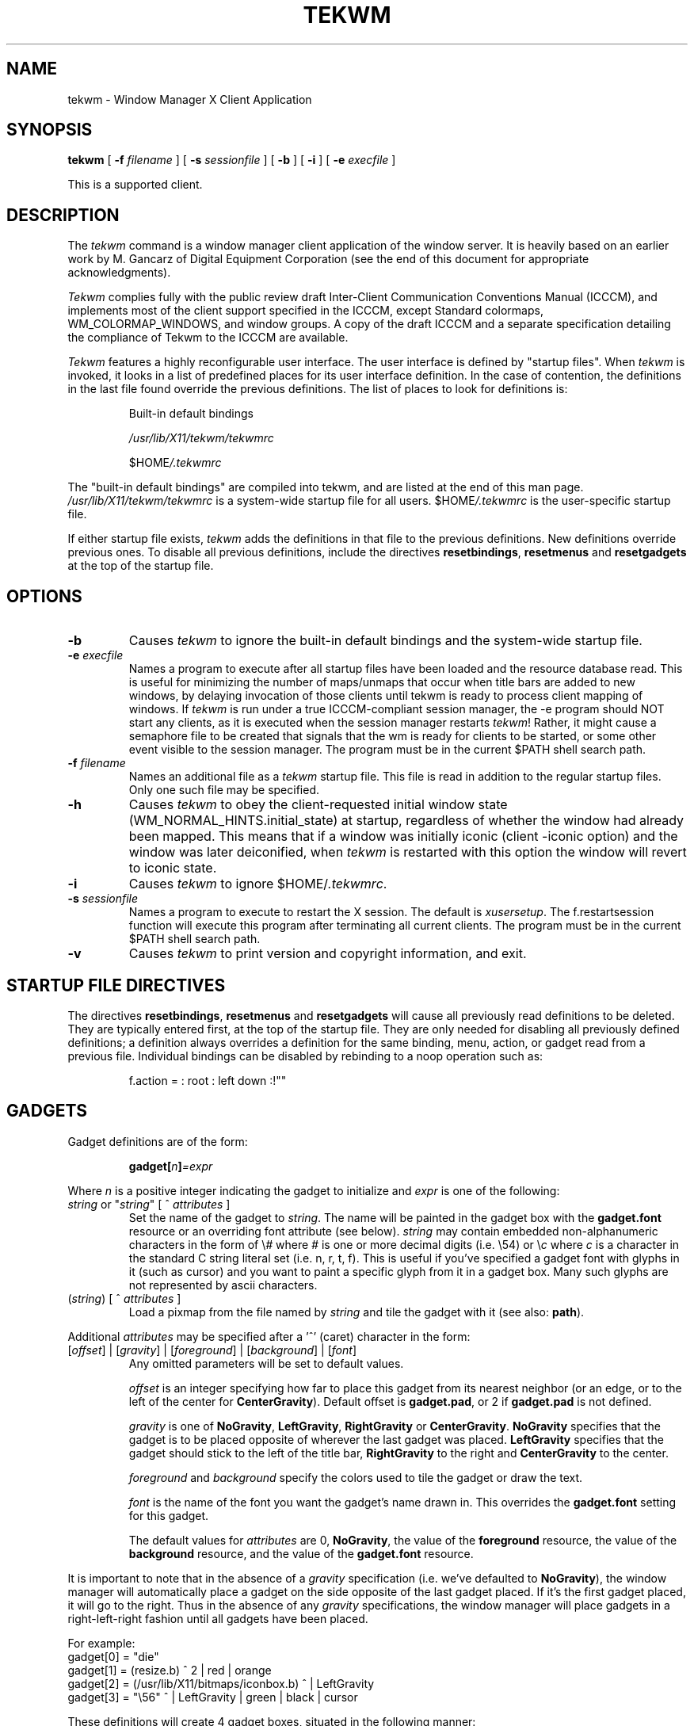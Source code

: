 .de EX          \" Begin example
.ne 5
.if n .sp 1
.if t .sp .5
.nf
.in +.5i
..
.de EE		\" End example
.fi
.in -.5i
.if n .sp 1
.if t .sp .5
..
.TH TEKWM 1X11 "" ""
.SH NAME
tekwm \- Window Manager X Client Application
.SH SYNOPSIS
.PP
.B tekwm
[
.B \-f
\fIfilename\fR
] [
.B \-s
\fIsessionfile\fR
] [
.B \-b
] [
.B \-i
] [
.B \-e
\fIexecfile\fR
]
.PP
This is a supported client.
.PP
.SH DESCRIPTION
.PP
The \fItekwm\fP command is a window manager client 
application of the window 
server. It is heavily based on an earlier work by M. Gancarz
of Digital Equipment Corporation (see the end of this document for
appropriate acknowledgments).
.PP
\fITekwm\fP complies fully with the public review draft
Inter-Client Communication Conventions Manual (ICCCM), and implements most
of the client support specified in the ICCCM, except Standard
colormaps, WM_COLORMAP_WINDOWS, and window groups.  A copy of 
the draft ICCCM and a separate specification detailing the
compliance of Tekwm to the ICCCM are available.
.PP
\fITekwm\fP features a highly reconfigurable user interface.  The user 
interface is defined by "startup files".
When \fItekwm\fP is invoked, it looks in a list of predefined places
for its user interface definition.
In the case of contention, the definitions in the last file found
override the previous definitions.  The list of places to look for
definitions is:
.PP
.DT
.RS
Built-in default bindings
.sp
\fI/usr/lib/X11/tekwm/tekwmrc\fP
.sp
$HOME\fI/.tekwmrc\fP
.RE
.PP
The "built-in default bindings" are compiled into tekwm, and are listed
at the end of this man page.  \fI/usr/lib/X11/tekwm/tekwmrc\fP is a 
system-wide startup file for all users.  $HOME\fI/.tekwmrc\fP is the
user-specific startup file.
.PP
If either startup file exists,
\fItekwm\fP adds the definitions in that file to the 
previous definitions.  New definitions override previous ones.
To disable all previous definitions,
include the directives \fBresetbindings\fP, \fBresetmenus\fP and
\fBresetgadgets\fP at the top of the startup file.
.PP
.sp
.SH OPTIONS
.sp
.IP "\fB\-b\fP"
Causes \fItekwm\fP to ignore the built-in default bindings and the system-wide
startup file.
.IP "\fB\-e\fI execfile"\fR
Names a program to execute
after all startup files have been loaded and the resource database read.
This is useful for minimizing the number of
maps/unmaps that occur when title bars are added to new windows, by
delaying invocation of those clients until tekwm is ready to process
client mapping of windows.  If \fItekwm\fP is run under a true 
ICCCM-compliant session manager, the -e program should NOT start any clients, 
as it is executed when the session manager restarts \fItekwm\fP!  Rather,
it might cause a semaphore file to be created that signals that the wm is 
ready for clients to be started, or some other event visible to the 
session manager.
The program must be in the current $PATH shell search path.
.IP "\fB\-f\fI filename"\fR
Names an additional file as a \fItekwm\fP startup file.  This file is read
in addition to the regular startup files.  Only one such file may be 
specified.
.IP "\fB\-h\fP"
Causes \fItekwm\fP to obey the client-requested initial window
state (WM_NORMAL_HINTS.initial_state) at startup, regardless of
whether the window had already been mapped.  This means that
if a window was initially iconic (client -iconic option)
and the window was later deiconified, when \fItekwm\fP is
restarted with this option the window will revert to iconic
state.
.IP "\fB\-i\fP"
Causes \fItekwm\fP to ignore $HOME/\fI.tekwmrc\fP.
.IP "\fB\-s\fI sessionfile"\fR
Names a program to execute to restart the X session.
The default is \fIxusersetup\fR.
The f.restartsession function will execute this program after terminating
all current clients.
The program must be in the current $PATH shell search path.
.IP "\fB\-v\fP"
Causes \fItekwm\fP to print version and copyright information,
and exit.
.PP
.sp
.SH STARTUP FILE DIRECTIVES
.sp
.PP
The directives \fBresetbindings\fP, \fBresetmenus\fP
and \fBresetgadgets\fP will cause all previously read definitions
to be deleted.  They are typically entered first, 
at the top of the startup file.  They are only needed for disabling all
previously defined definitions; a definition always overrides a definition
for the same binding, menu, action, or gadget read from a previous file.
Individual bindings can be disabled by rebinding to a noop operation
such as:
.LP
.DT
.RS
f.action = : root : left down :!""
.RE
.PP
.sp
.SH GADGETS
.sp
.PP
Gadget definitions are of the form:
.LP
.DT
.RS
\fBgadget[\fP\fIn\fB]\fP=\fIexpr\fP
.RE
.PP
Where \fIn\fP is a positive integer indicating the gadget to initialize and
\fIexpr\fP is one of the following:
.IP "\fIstring\fP or ""\fIstring\fP"" [ ^ \fIattributes\fP ]"
Set the name of the gadget to \fIstring\fP. The name will be
painted in the gadget box with the \fBgadget.font\fP resource
or an overriding font attribute (see below).
\fIstring\fP may contain embedded non-alphanumeric characters
in the form of \\\fI#\fP where \fI#\fP is one or more decimal digits (i.e. \\54)
or \\\fIc\fP where \fIc\fP is a character in the standard C string
literal set (i.e. n, r, t, f). This is useful if you've specified
a gadget font with glyphs in it (such as cursor) and you want to paint
a specific glyph from it in a gadget box. Many such glyphs are not
represented by ascii characters.
.IP "(\fIstring\fP) [ ^ \fIattributes\fP ]"
Load a pixmap from the file named by \fIstring\fP and
tile the gadget with it (see also: \fBpath\fP).
.PP
Additional \fIattributes\fP may be specified after a '^' (caret)
character in the form:
.IP "[\fIoffset\fP] | [\fIgravity\fP] | [\fIforeground\fP] | [\fIbackground\fP] | [\fIfont\fP]"
Any omitted parameters will be set to default values.
.IP
\fIoffset\fP is an integer specifying how far to place this
gadget from its nearest neighbor (or an edge, or to the left of 
the center for \fBCenterGravity\fP). Default
offset is \fBgadget.pad\fP, or 2 if \fBgadget.pad\fP is not
defined.
.IP
\fIgravity\fP is one of \fBNoGravity\fP, \fBLeftGravity\fP,
\fBRightGravity\fP or \fBCenterGravity\fP. \fBNoGravity\fP specifies that
the gadget is to be placed opposite of wherever the last gadget was
placed.
\fBLeftGravity\fP specifies that the gadget should stick to
the left of the title bar, \fBRightGravity\fP to the right and
\fBCenterGravity\fP to the center.
.IP
\fIforeground\fP and \fIbackground\fP specify the colors used to
tile the gadget or draw the text.
.SK
.IP
\fIfont\fP is the name of the font you want the gadget's name
drawn in. This overrides the \fBgadget.font\fP setting for this
gadget.
.IP
The default values for \fIattributes\fP are 0, \fBNoGravity\fP, the value
of the \fBforeground\fP resource, the value of the \fBbackground\fP resource,
and the value of the \fBgadget.font\fP resource.
.PP
It is important to note that in the absence of a \fIgravity\fP specification
(i.e. we've defaulted to \fBNoGravity\fP), the window manager will
automatically place a gadget on the side opposite of the last gadget
placed. If it's the first gadget placed, it will go to the right.
Thus in the absence of any \fIgravity\fP specifications,
the window manager will place gadgets in a right-left-right fashion
until all gadgets have been placed.
.PP
For example:
.EX
gadget[0] = "die"
gadget[1] = (resize.b) ^ 2 | red | orange
gadget[2] = (/usr/lib/X11/bitmaps/iconbox.b) ^ | LeftGravity
gadget[3] = "\\56" ^ | LeftGravity | green | black | cursor
.EE
.PP
These definitions will create 4 gadget boxes, situated in the
following manner:
.PP
The first gadget box will be created wide enough to print the
word "die" in it (in whatever gadget font has been defined) and
will be placed on the right side (since it hasn't chosen a gravity)
against the edge (since it hasn't chosen an offset).
Foreground and background colors will be the value of 
of the \fBforeground\fP resource and the value of the \fBbackground\fP 
resource.
.PP
The second gadget box will be tiled with the contents of the
file "resize.b" (assuming that it's a valid bitmap file in the 
current working directory) and
will go on the left side (since it also has no gravity and the
last one went on the right). It will be offset from the edge by 2
pixels since there was an offset for it. Foreground will be
red, background will be orange.
.PP
The third gadget will be tiled with the contents of
"/usr/lib/X11/bitmaps/iconbox.b"
and will be placed against the second gadget on the left hand
side since we specified a gravity. Colors will be \fBforeground\fP
and \fBbackground\fP.
.PP
The fourth gadget will display glyph #56 from the cursor font
in green and black (it's gumby of course).
.PP
IMPORTANT: Gadgets may be declared in any order, but you are
not allowed to leave gaps, i.e. it's perfectly acceptable to
declare gadgets in the order 0, 2, 3, 1, but \fBnot\fP legal to
declare gadgets in the order 0, 3, 2, 4 as gadget #1 has been
omitted. This restriction may be removed in the future, but
for now you'll get a diagnostic and \fItekwm\fP will exit.
.PP
.sp
.SH FUNCTION BINDING SYNTAX
.sp
.PP
Mouse buttons may be bound to particular window manager functions with:
.EX
\fIfunction\fP=[\fImodifier key(s)\fP]:[\fIcontext\fP]:\fImouse events\fP
.EE
or
.EX
\fIf.menu\fP=[\fImodifier key(s)\fP]:[\fIcontext\fP]:\fImouse events\fP:\fI" menu name "\fP
.EE
or 
.EX
\fIfunction\fP=[\fImodifier key(s)\fP]:[\fIcontext\fP]:\fImouse events\fP:\fI<action character> "text"\fP
.EE
.PP
Function and mouse events are the only required fields.  The menu name is
required with the \fIf.menu\fP function definition only.
Similarly, <action character> "text" is required only with the 
\fIf.action\fP and \fIf.windowcommand\fP function definitions.
.SK
.SH \s+1Window Manager Functions\s-1
.IP \fBf.action\fP 15
Invokes a text action, which may be a shell command or a text string for
the cut buffer. "text" should be in double quotes if it contains
any whitespace. The text is preceded by an
"action" character (one of '^', '!' or '|'). The syntax is identical to
menu text actions which are discussed in greater detail under the \fBMenus\fP
section of this document.
.EX 0
.B
f.action=[\fImodifier key(s)\fP]:[\fIcontext\fP]:\fImouse events\fP:\fI<action character> "text"\fP
.EE
.IP \fBf.windowcommand\fP
Invokes a shell command with a window ID argument. 
"command" should be in double quotes if it contains any whitespace. 
The command is preceded by the "window command" character, ('>').
There should be exactly one occurrence of "%<control>" in the command, 
where <control> is any printf-style integer conversion specification 
character (d, o, x, or u).
The ID of the window to which the operation is bound or 
the window selected by the user in response to a target cursor is 
substituted for the "%<control>".  ("%%" escapes a '%' into the command,
just like printf).
.EX 0
.B
f.windowcommand=[\fImodifier key(s)\fP]:[\fIcontext\fP]:\fImouse events\fP:\fI > "command"\fP
.EE
.IP "\fBf.beep\fP"
Emits a beep from the keyboard.  Loudness is determined by 
the volume resource.
.IP \fBf.circledown\fP
Causes the top window that is obscuring another 
window to drop to the bottom of the stack of windows.  
.IP \fBf.circleup\fP
Exposes the lowest window that is obscured by other
windows. 
.IP \fBf.continue\fP
Releases the window server display action after you 
stop action with the \fBf.pause\fP function.  
.IP \fBf.\fP[\fBno\fP]\fBdecorate\fP
Adds or removes "decorations" on the selected window. What decorations are
added (or deleted) depends on the settings of various booleans and
client-specific resources (see: \fBSPECIAL RESOURCES\fP).
Does not apply to icons.
.IP
The booleans \fBtitles\fP, \fBgadgets\fP and \fBborderContext.width\fP
currently influence \fBtekwm\fP's choice of default decorations.
.IP \fBf.delete\fP
Delete the window.  Multi-window clients are not forced to
disconnect from the server; single-window clients
are terminated (See f.terminate).
.IP \fBf.destroy\fP
Another name for f.delete, for backward compatibility.
.IP \fBf.endsession\fP
Terminates all current clients including the login and console windows.
All clients are forced to disconnect from the server.
A client which so desires is allowed to get
its house in order before the connection is closed.
Once all clients are terminated the command has the effect of logging the
user out of the login window.
.IP \fBf.exit\fP
Exits the window manager. If you've started \fItekwm\fP from
\fIxinit\fR (actually sort of useful in conjunction with the \fB\-e\fP flag),
this will also exit the window system.
.IP \fBf.focus\fP
Permanently directs all keyboard input to the selected window (and its 
children) or the selected icon.
To reset the focus to following the pointer, invoke \fIf.focus\fP 
and select the root window, or invoke f.unfocus.
.SK
.IP \fBf.iconify\fP
If a window is selected, \fBf.iconify\fP converts the window
to its respective icon, at the icon's prior location and window stack order if
it was previously iconified.  
If this is a new icon and the client specified an icon
position, the icon is placed at the requested position, at the top of the 
window stack.  
If this is a new icon and the client did not specify an icon position,
f.iconify calls f.newiconify to interactively
place the icon, and the icon is placed at the top of the window stack.
If an icon is selected, f.iconify converts the selected icon to its 
respective window at the window's prior
size and location, but at the top of the window stack.
.IP \fBf.kill\fP
Immediately disconnect the client owning the selected window
from the server without warning the client.  Caution - this function 
should only be used if f.terminate is unable to shut
down the client, i.e. if the client is hung or otherwise not responding.
Binding this function to naked mouse buttons is probably not a good idea!
.IP \fBf.lower\fP
lowers the selected window or icon to the bottom of the window stack, 
unobstructing any windows that are below it.
.IP \fBf.menu\fP
Invokes a menu.  Enclose `menu name' in quotes if it
contains blank characters or parentheses.  
.EX 0
.B
f.menu=[\fImodifier key(s)\fP]:[\fIcontext \fP]:\fImouse events\fP:\fI" menu name "\fP
.EE
.IP \fBf.move\fP
Moves a window or icon to a new location, which becomes the
default location.
.IP \fBf.moveopaque\fP
Moves a window or icon to a new screen location.  When using this
function, the window or icon is dynamically repainted during the move.
The grid effect is not used with this function.
.IP \fBf.newiconify\fP
Iconifies a window or deiconifies an icon when the mouse button is pressed,
(see f.iconify), and then positions the window or
icon in a new location on the screen, where the button is released.
A newly visible window or a new icon is placed at the top of the window stack.
If the window had been
iconified previously, the icon reappears in its current stack order.
.IP \fBf.pause\fP
Temporarily stops all display action.  To release the screen and
immediately update all windows, use the \fBf.continue\fP function.
.IP \fBf.pushdown\fP
Moves a window or icon down.  
The distance of the push is determined by the push resources.
.IP \fBf.pushleft\fP
Moves a window or icon to the left.  
The distance of the push is determined by the push resources.
.IP \fBf.pushright\fP
Moves a window or icon to the right.  
The distance of the push is determined by the push resources.
.IP \fBf.pushup\fP
Moves a window or icon up.  
The distance of the push is determined by the push resources.
.IP \fBf.raise\fP
Raises the selected window or icon to the top of the window stack, 
unobstructing it from other windows.
.IP \fBf.raiseandlower\fP
Lowers the selected window or icon to the bottom of the window stack if
it is fully visible, else raises it to the top.
Handy for binding to a gadget.
.IP \fBf.redraw\fP
Results in exposure events being sent to the client owning the
window or icon selected, and all of its children.
.SK
.IP \fBf.refresh\fP
Results in exposure events being sent to all clients 
for all visible or partially visible windows or icons.
The windows will not refresh correctly if the exposure events 
are not handled properly by the clients.
.IP \fBf.resize\fP
Resizes an existing window.  Note that some clients, notably
editors, react unpredictably if you resize the window while the
client is running.
Does not apply to icons.
.IP \fBf.restart\fP
Causes \fItekwm\fP to restart, re-initializing all startup files and bitmaps, 
and rereading the current X resources.
.IP \fBf.restartsession\fP
Terminates all current clients except the login and console windows.
All clients are forced to disconnect from the server.
A client which so desires is allowed to get
its house in order before the connection is closed.
Once all clients are terminated the window manager restarts the X session
using the program passed via the \fI-s sessionfile\fR option,
or the default \fIxusersetup\fR.
.IP \fBf.terminate\fP
Force the client owning the selected window to disconnect
from the server.  A client which so desires is allowed to get
its house in order before the connection is closed.
.IP \fBf.unfocus\fP
Resets the focus to following the pointer (See \fIf.focus\fP).
.PP
.SH \s+1Modifier Keys\s-1
.PP
Modifier keys are keys that must be pressed prior to pressing the 
mouse button in order to cause the desired function to occur.
It is an established X convention to use meta as a window manager
modifier key, in order to leave other modifiers available for 
applications,
but one may also use ctrl, shift, lock, or no modifier key.
Modifier keys must be entered in lower case, and can be
abbreviated as: c, l, m, s for ctrl, lock, meta (mod1), and shift,
respectively. It's also permissible to refer to the modifier
keys directly as "mod1, mod2, mod3, mod4 or mod5" 
(abbreviated 1, 2, 3, 4, and 5).  Most systems only define mod1, so if you
want more modifiers you will need to use xmodmap(1) to add keysym(s)
to each of the desired modifier(s).
A mouse button press
with no modifier key(s) is often referred to as a "naked" mouse
button.
.PP
You may bind any number of modifier keys to a function, by
using the bar (|) character to combine them.
.PP
.SH \s+1Context\s-1
.PP
The context refers to the screen location of the cursor when a 
command is initiated.  When you include a context entry in a 
binding, the
cursor must be in that context or the function will not be
activated.
The window manager recognizes the following seven contexts: 
icon, window, root, title, gadget[\fIn\fP] (where \fIn\fP is the
gadget number), border and (null).
.PP
The icon context refers to any icon and may be safely bound without
interfering with window events.
.PP
The window context refers to application windows and should be
used carefully to avoid usurping button events that applications
may want for their own purposes.
.PP
The root context refers to the root, or background window.
.PP
The title context refers to the title bar area of a window, if
one exists.
.PP
The gadget context (with mandatory index) specifies a given
gadget box. Binding to a gadget that's undefined (not initialized to
anything) is an error.
.PP
The border context refers to the artificial border area created when
the resource \fBborderContext.width\fP is non-zero (see \fBborderContext.width\fP
under \fBX DEFAULTS\fP). Using this context when no border area exists
(i.e. \fBborderContext.width\fP is zero) is a noop.
.PP
A (null) context is indicated when the context field is left blank,
and allows a function to be invoked from any screen location. This
is basically equivalent to specifying all the possible contexts.
.PP
Combine contexts using the bar (|) character.
.PP
.SH \s+1Mouse Events\s-1
.PP
A mouse event consists of a button name and an action. Both are 
required, but order does not matter.
Any of the following mouse button names are accepted (in lower case)
and may be abbreviated as l, m, or r, respectively:  left, 
middle, right.
.PP
With the specific button, you must identify 
the action of that button.  Mouse actions 
can be: 
.IP "\fBdown\fP" 10 
Function occurs when the specified button is pressed down.
.IP \fBup\fP
Function occurs when the specified button is released.
.IP "\fBdelta\fP" 10
Indicates that the mouse must be moved the number of pixels specified 
with the delta resource before the specified function is invoked.
The mouse can be moved in any direction 
to satisfy the delta requirement.
.IP "\fBmove\fP" 10
Same as delta.
.IP "\fBmotion\fP" 10
Same as delta.
.PP
Note that it is legal and useful to bind multiple functions to one mouse 
button.  For example, you can bind f.raise to "right down" and f.move 
to right delta, creating a single-stroke raise and move operation.
Be careful, though of the following restrictions:
.IP ""
The effective context for a "delta" binding is
the context when the button was pressed.
Therefore, for example, a binding of f.iconify to
"icon : right down" and f.move to "icon : right delta" will not produce 
an intelligible result.  Also, if the "down" function warps the pointer,
(e.g. warpOnIconify) the "motion" function will be executed immediately
without the user moving the mouse.
.IP ""
The effective context for an "up" binding is
the context when the button is released, regardless of the button 
press context.
.IP ""
If one of the functions f.move, f.moveopaque, f.iconify, f.newiconify, 
or f.resize is bound to "down", no other functions can be bound to "delta" 
or "up" on the same button-modifier combination.  (For f.iconify, a function 
bound to "delta" or "up" will be executed except when deiconifying an 
initially iconic window, or when the function switches to f.newiconify.)
Also, these functions cannot be bound to an "up" action.
.IP ""
You cannot bind multiple functions to a single button action (i.e. 
to "right down").
.PP
.sp
.SH MENU DEFINITION 
.sp
.PP
After binding a set of function keys and a menu name to
\fBf.menu\fP, you must define the menu to be invoked, using the
following syntax:
.EX
\fBmenu \fP= " \fImenu name\fP " {
\fIitem name\fP : "\fIaction\fP"
"\fIitem name\fP" : \fIaction\fP
       . 
       .
       .
}
.EE
.PP
Enter the \fImenu name\fP exactly the way it is entered with the 
\fBf.menu\fP function or the window manager will not recognize the link.
If the \fImenu name\fP contains quotes, special characters, 
parentheses, spaces, or tabs, it must
be quoted here and in the \fBf.menu\fP function entry.  If you haven't
chosen to display a pixmap title in \fIstring\fP, the menu name will be
displayed at the top of the menu in whatever font has been chosen
for \fBmenu.boldFont\fP (or its default).
.PP
You can enter as many menu items as your screen is long.  You  
cannot scroll within menus.
.PP
Any menu item name that contains quotes, special characters,
or parentheses must be enclosed
in double quotes.  (Tabs are ignored.) 
Follow the item name by a colon (:).
Any action that contains quotes, special characters,
parentheses, spaces, or tabs must be enclosed
in double quotes.
.PP
.SH \s+1Menu Actions\s-1
.IP "Window manager functions"
Any function previously described, e.g., \fBf.move\fP or \fBf.iconify\fP.
Using \fBf.menu\fP results in an item which you can use to "walk"
between menus (see below). A "walk" can be done by releasing the button
over the item and depressing the button again.
.IP "Walking menus"
Select the function \fBf.menu\fP and separate it from the \fImenu name\fP with
a colon (:) i.e.
.EX
menu = "foo" {
...
Walking Menu:        f.menu:  "NextMenu"
...
}
.EE
.IP "Text actions"
There are four kinds of special "actions" involving arbitrary strings
of text. These are:
.IP "Shell commands"
Preceded by an exclamation point ('!').  The command should end with an '&' to 
cause it to run in the background, if you wish the window manager to
respond to further input before the command completes.
You cannot include a new line character within a shell
command. 
.IP "Window shell commands"
Preceded by a "greater than" character ('>').
Identical to shell commands, except that
there should be exactly one occurrence of "%<control>" in the command, 
where <control> is any printf-style integer conversion specification 
character (d, o, x, or u).
The ID of the window to which the operation is bound or 
the window selected by the user in response to a target cursor is 
substituted for the "%<control>".  ("%%" escapes a '%' into the command,
just like printf).
.IP "Text strings"
Text strings are placed in the window server's cut buffer.
.IP
If the text is preceded by a up arrow ('^')
it is entered into the cut buffer with a newline appended.
.IP
If the text is preceded by a bar character ('|'), 
it is entered into the cut buffer without a newline.
.PP
Menu actions that operate on a window (e.g. f.resize, f.lower)
are processed differently depending on the context the menu is 
bound to (or the context of the parent menu, in the case of walking 
menus).  If a menu is
bound to a context of window, titlebar, border, gadget, or any
combination of these, but nothing else, then that window is assumed to be
the window to operate on.  If the bound context includes root or icon,
then when the action is selected from the menu, a "target cursor" appears,
and the user must select the desired window.  
.PP
Note that for the five
actions that require a button press and release (f.resize, f.move, 
f.moveopaque, f.newiconify, and sometimes f.iconify), 
the press is taken to be at the place in
the window where the menu was invoked, and the user must press and release
the button again to get a button release point.
Also, even if another binding of the same function to root and/or icon
exists, this binding will still auto-select.
.PP
.SH \s+1Color Menus\s-1
.PP
The following syntax specifies colors for specific menus, overriding the
colors specified by resources:
.EX
.B
\fBmenu \fP= "\fImenu name\fP" (\fIcolor1:color2:color3:color4\fP) {
"\fIitem name\fP"  : (\fIcolor5 :color6\fP)  : "\fI action \fP"
       .             
       .
       .
}
.EE
.IP "color1" 10
Foreground color of the header.  This is the solid band of color between
the letters, since this is "reverse video" by default.
.IP color2
Background color of the header.  This is for the letters, since
this is "reverse video" by default.
.IP color3
Foreground color (between the letters) of the highlighter, the horizontal band
of color that moves with the cursor within the menu.
.IP color4
Background color (for the letters) of the highlighter.
.IP "color5" 10
Foreground color (for the letters) for all individual menu items.
.IP color6 
Background color (between the letters) for all individual menu items.
.PP
.SH \s+1Color Defaults\s-1
.PP
Colors default to the colors of the root window 
under any of the following conditions:
.IP 1)
If you run out of color map entries, either before or during an
invocation of \fItekwm\fP.
.IP 2)
If you specify a foreground or background color that does 
not exist in the RGB color database (\fI/usr/lib/X11/rgb.txt\fP).
.IP 3)
If you omit a foreground or background color.
.IP 4)
If you specify no colors in the startup file or resource database.
.SH X DEFAULTS
A large number of resources that determine the behavior of \fItekwm\fP
are retrieved from
the resource database. When a value cannot be found, a default 
(compiled into \fItekwm\fP) is substituted.  
.PP
General window manager resources are obtained with the application name
"tekwm.tekwm", and class "Tekwm.Wm". This allows "generic" window manager 
resources (i.e. those shared between different window managers) to be 
specified as "*Wm*<resource>", and tekwm-specific resources as
"Tekwm*<resource>", for example.
.PP
Some resources (e.g. whether to title a window) are obtained on 
a per-client basis.
See the end of this section for details.
.SK
.PP
In the descriptions below, resource names are listed in boldface,
their type in parenthesis, and their default value in double quotes.
Shared resource class names are listed as "(class: \fBClassName\fP)".
If the resource class is not given, it is simply the resource
name capitalized, e.g. name \fBborderContext.boldPixmap\fP, class
\fBBorderContext.BoldPixmap\fP.
.PP
Boolean type resources take the value ``on'' if a string
starting with `y` or `Y` is given, or any of the words "on", "true", 
or "enable" is given in any combination of upper or lower 
case letters (e.g. eNabLe).
.IP "\fBautoRaise\fP (boolean) ``off'' (class \fBAuto\fP)"
Automatically raise a window to the top if not fully visible when it gains the
input focus. See also: \fBraiseDelay\fP
.IP "\fBautoSelect\fP (boolean) ``off'' (class \fBWarp\fP)"
Specifies that the pointer be placed over the first
item in a menu, rather than the title, when the menu is popped up.
.IP "\fBbackground\fP (string)"
The default background color for all other color
choices in \fItekwm\fP. If \fBreverseVideo\fP is not set, this defaults
to white, otherwise it defaults to black.
References to \fBbackground\fP in this document
refer to this resource.
.IP "\fBbackingStoreMenus\fP (string) ``off'' (class \fBBackingStore\fP)"
Specifies whether menus should request backing store in the
server.
.IP "\fBborder.background\fP (string) ``\fBbackground\fP''"
Background color to use for border pixmap.  The border is the
border of the client window, title bar, and gadgets (if present).
Value is meaningless if \fBborderWidth\fP is zero or
or \fBborder.boldPixmap\fP and \fBborderPixmap\fP are undefined.
.IP "\fBborder.boldPixmap\fP (string) ``\fBborderColor\fP''"
The name of a pixmap file to load and tile the border
of the window (and title bar/gadgets) the focus is in.
If \fBborder.highlight\fP is on,
focus changes will cause the border to alternate between
\fBborderPixmap\fP and \fBborder.boldPixmap\fP.
Default is a solid \fBborderColor\fP color.
.IP "\fBborder.highlight\fP (boolean) ``\fBhighlight\fP''"
Specifies whether or not window border pixmaps are to
be changed on focus changes. On focus in, the window border is
changed to \fBborder.boldPixmap\fP. On focus out, it is changed to a
\fBborderPixmap\fP.
.IP "\fBborderColor\fP (string) ``\fBforeground\fP'' (class \fBForeground\fP)"
Specifies the border color to use for all windows (and their title bars 
and gadgets).  This color
may be drawn solid or as the pixmap foreground.
Value is meaningless if \fBborderWidth\fP and gadget.borderWidth are zero.
.IP "\fBborderContext.background\fP (string) ``\fBbackground\fP''"
Background color to use for border context pixmaps.
Value is meaningless if \fBborderContext.width\fP is undefined (or set to zero)
or \fBborderContext.pixmap\fP and \fBborderContext.boldPixmap\fP are undefined.
.IP "\fBborderContext.boldPixmap\fP (string) ``\fBborderContext.foreground\fP''"
The name of a pixmap file to load and tile the border context area
of the window the focus is in.
If \fBborderContext.highlight\fP is on,
focus changes will cause the border context background to alternate between
\fBborderContext.pixmap\fP and \fBborderContext.boldPixmap\fP. 
Default is a solid \fBborderContext.foreground\fP color.
.SK
.IP "\fBborderContext.cursor\fP (int) ``XC_cross''"
Glyph (in decimal) to retrieve from cursor font for use in
border context.
.IP "\fBborderContext.foreground\fP (string) ``\fBforeground\fP''"
Foreground color to use for border context.
Value is meaningless if \fBborderContext.width\fP is zero.
.IP "\fBborderContext.highlight\fP (boolean) ``\fBhighlight\fP''"
Specifies whether or not window border context pixmaps are to
be changed on focus changes. On focus in, the window border is
changed to \fBborderContext.boldPixmap\fP. On focus out, it is changed to a
\fBborderContext.pixmap\fP.
.IP "\fBborderContext.pixmap\fP (string) ``grey/\fBborderContext.foreground\fP''"
Pixmap to display as border context area.
Value is meaningless if \fBborderContext.width\fP is zero.
Used exclusively as the border context pixmap
unless \fBborderContext.boldPixmap\fP is defined and
\fBborderContext.highlight\fP is on.
Default is a grey stipple on monochrome or solid grey on color servers
if \fBborderContext.highlight\fP is on and focus is out, else
a solid \fBborderContext.foreground\fP color.
To get a solid border color when focus is out, set this resource to a solid
black (off) pixmap, and set \fBborderContext.background\fP to the desired
color.
.IP "\fBborderContext.width\fP (int) ``0''"
Number of pixels wide to make the border context. Though
functions may be bound to the border context
without setting this to a positive value, they will be impossible to invoke due to the
fact that there will be nothing to click on. The border context
should not be confused with the actual window border. It is an
artificial area outside the regular window/title bar
border that resembles a border.
.IP "\fBborderPixmap\fP (string) ``grey/\fBborderColor\fP''"
Pixmap to display in the window (and title bar/gadgets) border.
Value is meaningless if \fBborderWidth\fP and gadget.borderWidth are zero.
Used exclusively as the border pixmap unless
\fBborder.boldPixmap\fP is defined and \fBborder.highlight\fP is on.
Default is a grey stipple on monochrome or solid grey on color servers
if \fBborder.highlight\fP is on and focus is out, else
a solid \fBborderColor\fP color.
To get a solid border color when focus is out, set this resource to a solid
black (off) pixmap, and set \fBborder.background\fP to the desired
color.
.IP "\fBborderWidth\fP (int) ``1''"
width of the border surrounding all windows and associated title bars
and gadgets.
Not to be confused with the border context, which is an additional
border outside this border.
.IP "\fBdelta\fP (int) ``1''"
Number of pixels that must be moved over before a "delta" action
is taken (see: \fBBINDING SYNTAX\fP).
.IP "\fBeventDebug\fP (boolean) ``off''" (class: \fBDebug\fP)"
Print a one-line summary of each event received by \fItekwm\fP.
Very useful when debugging client interactions, particularly
with \fBsynchronize\fP on.
.IP "\fBforeground\fP (string)"
The default foreground color for all other color
choices in \fItekwm\fP. If \fBreverseVideo\fP is not set, this defaults
to black, otherwise it defaults to white. 
References to \fBforeground\fP in this document
refer to this resource.
.SK
.IP "\fBframeFocus\fP (boolean) ``on''"
Treat the window "frame" as part of the window
for input focus and autoRaise.
The frame includes the title bar and border context areas, if present. 
Setting this option on causes the focus to be set to
the client window so that keyboard input will go the the client regardless of
where the pointer is in the window frame.
Windows will autoRaise/highlight (depending on the
settings of those resources) when the pointer enters any
portion of the frame.  If set to off, this only
happens when the pointer enters/leaves the client window
itself.
.IP "\fBfreeze\fP (boolean) ``off''"
Lock out all other clients during certain window manager tasks,
such as move and resize.
.IP "\fBgadget.autoExecute\fP (boolean) ``on'' (class \fBAuto\fP)"
Specifies that menus bound to gadgets automatically execute the
operation, using the associated window, the same as menus bound to 
windows, borders, or titlebars.  Disabling gadget auto-execute
allows creation of a "menu bar window" zero pixels high, with
window-specific gadgets with text in them.  See 
wm_option.gadgets.autoExecute for per-window setting of this resource.
.IP "\fBgadget.borderWidth\fP (int) ``1''"
The width of all gadget borders in pixels.  Space is allowed for the
entire border to be visible, except that only one border width is provided
between gadgets.
.IP "\fBgadget.font\fP (string) ``fixed''"
Which font to use for (textual) gadget labels.
.IP "\fBgadget.hPad\fP (int) ``3'' (class: \fBGadget.Pad\fP)"
The number of pixels (of the \fBtitle.background\fP color) to pad
between gadgets if no offset is defined.  This is in addition
to the gadget border width above.
.IP "\fBgadgets\fP (boolean) ``on''"
Display gadgets in title bars, if any gadgets are declared and there is
a title.
.IP "\fBgrid\fP (boolean) ``off''"
Display a grid when positioning or resizing
windows/icons.
The window resize grid marks the boundaries for selecting which side or corner
will be resized; the move "grid" is just an "X" through the window/icon.
.IP "\fBhighlight\fP (boolean) ``off''"
Causes the following actions to occur when a window gains the input
focus:
.EX
1. If \fBshowName\fP is on:

   1a.	If \fBtitle.boldFont\fP is defined, the window name is 
	redrawn in this font.

   1b.	If it's not, then the window name is redrawn in 
	reversed colors.

2. If \fBtitle.boldPixmap\fP is defined, the background of the title bar
   is set to it.
.EE
.IP
On focus out, the window name is redrawn in \fBtitle.font\fP and
the title background is set to \fBtitle.pixmap\fP.
.PP
\fBNote that most icon resources only affect the
textual icons owned by \fItekwm\fP.
Except for foreground and background colors, client-defined
icon pixmaps are left alone.\fR
.IP "\fBicon.background\fP (string) ``\fBbackground\fP''"
Background color to use for icon text padding and client-defined pixmaps.
.IP "\fBicon.borderColor\fP (string) ``\fBicon.foreground\fP'' (class: \fBIcon.Foreground\fP)"
Color to use for icon borders.
.IP "\fBicon.borderWidth\fP (int) ``2''"
Width of icon border in pixels.
.SK
.IP "\fBicon.font\fP (string) ``8x13''"
Which font to use for icon text.
.IP "\fBicon.foreground\fP (string) ``\fBforeground\fP''"
Foreground color to use for icon text padding and client-defined pixmaps.
.IP "\fBicon.hPad\fP (int) ``2'' (class: \fBIcon.Pad\fP)"
Number of pixels to pad icon text horizontally.
.IP "\fBicon.text.pixmap\fP (string) ``stipple''"
Pixmap to show in the padding around the text of a textual icon.
\fBicon.foreground\fP and \fBicon.background\fP determine the colors
used for the pixmap.
Default is the "gray" pixmap, which is a fine stipple pattern.
Since this pixmap will be used to tile all textual icons owned
by \fItekwm\fP, it's probably not a good idea to put application
specific pictures in it.  More typically, this will be a cross
hatch pattern or some similar background weave.
See also: \fBpath\fP, \fBicon.foreground\fP, \fBicon.background\fP, 
\fBicon.vPad\fP, \fBicon.hPad\fP.
.IP "\fBicon.text.background\fP (string) ``\fBicon.background\fP'' (class: \fBIcon.Label.Background\fP)"
Background color to use for icon text.
.IP "\fBicon.text.foreground\fP (string) ``\fBicon.foreground\fP'' (class: \fBIcon.Label.Foreground\fP)"
Foreground color to use for icon text.
.IP "\fBicon.vPad\fP (int) ``2'' (class: \fBIcon.Pad\fP)"
Number of pixels to pad icon text vertically.
.IP "\fBinstallColormap\fP (boolean) ``off'' (class: \fBClientSupport\fP)"
Install a given window's colormap when the pointer enters it.
When the pointer leaves, the default colormap is installed.
.IP "\fBmenu.background\fP (string) ``\fBbackground\fP''"
Default menu background color.
Can be overridden for an individual menu in the startup file.
.IP "\fBmenu.borderColor\fP (string) ``\fBmenu.foreground\fP'' (class: \fBMenu.Foreground\fP)"
Menu border color.
.IP "\fBmenu.borderWidth\fP (int) ``2''"
Width of menu border in pixels.
.IP "\fBmenu.font\fP (string) ``8x13''"
Which font to use in (textual) menu panes.
.IP "\fBmenu.foreground\fP (string) ``\fBforeground\fP''"
Default menu foreground color.
Can be overridden for an individual menu in the startup file.
.IP "\fBmenu.hPad\fP (int) ``2'' (class: \fBMenu.Pad\fP)"
Number of pixels to pad menu text/pixmaps horizontally.
.IP "\fBmenu.highlight.background\fP (string) ``\fBmenu.background\fP''(class:\fBMenu.Label.Background\fP)"
Default Menu highlighting (current selection) background color (for letters).
Can be overridden for an individual menu in the startup file.
.IP "\fBmenu.highlight.foreground\fP (string) ``\fBmenu.foreground\fP'' (class: \fBMenu.Label.Foreground\fP)"
Default menu highlighting (current selection) foreground color (between letters).
Can be overridden for an individual menu in the startup file.
.IP "\fBmenu.title.background\fP (string) ``\fBmenu.background\fP'' (class: \fBMenu.Label.Background\fP)"
Default background color (for letters) to use for menu titles.
Can be overridden for an individual menu in the startup file.
.SK
.IP "\fBmenu.title.foreground\fP (string) ``\fBmenu.foreground\fP'' (class: \fBMenu.Label.Foreground\fP)"
Default foreground color (between letters) to use for menu titles.
Can be overridden for an individual menu in the startup file.
Note that these four colors are used oppositely from normal - foreground
is the color of the space behind the text.
.IP "\fBmenu.vPad\fP (int) ``2'' (class: \fBMenu.Pad\fP)"
Number of pixels to pad menu text/pixmaps vertically.
.IP "\fBnoFocus\fP (boolean) ``off''"
Do not restore focus to following the cursor if a client grabs it.
.IP "\fBnormali\fP (boolean) ``on''"
Make sure that icons created with \fBf.newiconify\fP stay wholly within
the root window (on screen), regardless of attempted placement.
If off, put icons
wherever the cursor is placed.
.IP "\fBnormalw\fP (boolean) ``on''"
Make sure that windows mapped with \fBf.newiconify\fP are placed on-screen,
regardless of cursor position.
If off, put windows wherever the cursor is placed.
.IP "\fBpixmapPath\fP (string) ``null'' (class: \fBFilePath\fP)"
A number of items (titles, gadgets, icons, etc) now allow you to specify
a pixmap file, rather than just a text string to display. Since it
would be tedious to type in full pathnames for these files if they
all lived in the same places, the directory(s) named by \fBpixmapPath\fP are
searched if the pixmap file's pathname does not begin with a slash (/)
or tilde (~) and the file is not found in the current directory.
.IP
\fBpixmapPath\fP is a white-space separated list of one or more
directories to search, much like that used by the C-shell in various
UNIX* operating systems.
The ~
notation used to designate your (or someone else's) home directory is
supported, but wildcards are not.
.IP "\fBpopup.background\fP (string) ``\fBbackground\fP''"
Background color to use for popup text.
.IP "\fBpopup.borderColor\fP (int) ``\fBpopup.foreground\fP'' (class: \fBPopup.Foreground\fP)"
Color to use for popup border.
.IP "\fBpopup.borderWidth\fP (int) ``2''"
Width of popup window border in pixels.
.IP "\fBpopup.font\fP (string) ``9x15''"
Which font to use for popup window text.
.IP "\fBpopup.foreground\fP (string) ``"\fBforeground\fP''
Foreground color to use for popup text.
.IP "\fBpopup.vPad\fP (int) ``4'' (class: \fBPopup.Pad\fP)"
Number of pixels to pad popup text horizontally.
.IP "\fBprintProtoErrors\fP (boolean) ``off''" (class: \fBDebug\fP)"
\fITekwm\fP traps all protocol errors in an attempt to recover from nasty
asynchronous client actions like window deletion.  To get a summary of
each protocol error encountered, set this resource on.
.IP "\fBprintResources\fP (boolean) ``off''"
If this resource is set, \fBTekwm\fP will print a resource specifier line
for each resource it obtains.  Useful for debugging your resource
settings, or generating a default resource file.
See also \fBtraceResources\fP.
(Note - this resource read only as \fBTekwm.printResources\fP 
or \fBTekwm.PrintResources\fP, or as \fB<clientname>.printResources\fP or 
\fB<clientname>.PrintResources\fP for tracing wm_option settings.  
Thus, to print all resources, set *printResources.)
.IP "\fBpush\fP (int) ``5''"
Number of pixels to push (see f.push[up,down,left,right]).
.IP "\fBpushRelative\fP (boolean) ``off''"
When a window is pushed, push 1/\fBpush\fP of the window.
If off, move window \fBpush\fP pixels.
.SK
.IP "\fBraiseDelay\fP (int) ``100'' (class: \fBDelay\fP)"
Amount of time in milliseconds to wait after window gets focus and pointer
stops moving before raising and highlighting.
If pointer leaves window without remaining stationary for the
specified time, raise and highlight are not performed.
If raiseDelay is zero, window is raised immediately even if
pointer is still moving inside window.  Meaningless if \fBautoRaise\fP is off.
.IP "\fBreverseVideo\fP (boolean) ``off''"
Reverse the \fBbackground\fP and \fBforeground\fP colors. 
In the absence of any other color
specifications, this results in black-on-white.
.IP "\fBrootResizeBox\fP (boolean) ``off''"
Put the resize (popup) window in the upper left corner of the root
window, rather than on the window being resized. This saves a potentially
expensive refresh that would occur when the popup was unmapped. If your server
supports save-unders,
it's generally (but not always) better to turn \fBsaveUnder\fP
on instead.
.IP "\fBsaveUnder\fP (boolean) ``off''"
Use save-unders for menus and popup windows. If the server does not
support save-unders, this action does nothing.
.IP "\fBshowName\fP (boolean) ``on''"
Display the window name in a title (assuming that the window is titled
in the first place).
.IP "\fBsynchronize\fP (boolean) ``off''" (class: \fBDebug\fP)"
Synchronize the connection through to the server and flush stdout after 
each Xlib call.  Very useful when debugging client interactions, particularly
with \fBeventDebug\fP on.
.IP "\fBtitle.background\fP (string) ``\fBbackground\fP''"
Background color to use for title pixmap or solid color
background.
.IP "\fBtitle.boldFont\fP (string) ``none''"
Which font to use for title bar labels if focus is and
\fBhighlight\fP is enabled. If this isn't set, and \fBhighlight\fP
is, the title text will be displayed with \fBtitle.font\fP in reversed colors.
.IP "\fBtitle.boldPixmap\fP (string) ``none''"
The name of a pixmap file to load and tile title bars with when
the focus is in. If this is defined, and \fBhighlight\fP is set, focus changes
will cause title backgrounds to alternate between \fBtitle.pixmap\fP
and \fBtitle.boldPixmap\fP.
(Any padding specified for the title bar text or gadgets
is protected from being tiled with the pixmap.)
..IP "\fBtitle.borderWidth\fP (int) ``1''"
..Width of the border between the title above and the window
..beneath it.  Not to be confused with borderWidth, described above.
.IP "\fBtitle.cursor\fP (int) ``XC_left_ptr''"
Glyph (in decimal) to retrieve from cursor font for use in
title bar.
.IP "\fBtitle.font\fP (string) ``vtsingle''"
Which font to use for title bar labels. Used exclusively unless
\fBtitle.boldFont\fP and \fBhighlight\fP are set.
.IP "\fBtitle.foreground\fP (string) ``\fBforeground\fP''"
Foreground color to use when drawing title bar (both normal and
bold) pixmaps.
.IP "\fBtitle.height\fP (int) ``rational height''"
Internal height in pixels of title bar.  
If set to the default value of zero, leave
enough room for the gadgets and titles, if shown, including
title vertical pad and gadget borders.
.SK
.IP "\fBtitle.pixmap\fP (string) `\fBtitle.background\fP''"
The name of a pixmap file to load and tile title bars with.
This background is used exclusively unless the \fBtitle.boldPixmap\fP is
defined and \fBhighlight\fP is set. If \fBtitle.boldPixmap\fP is defined, but
\fBtitle.pixmap\fP is not, a pixmap will be used in place of
\fBtitle.pixmap\fP.
(Any padding specified for the title bar text or gadgets
is protected from being tiled with the pixmap.)
.IP "\fBtitle.text.background\fP (string) ``\fBtitle.background\fP''"
Background color to use when drawing title bar text.
.IP "\fBtitle.text.foreground\fP (string) ``\fBtitle.foreground\fP''"
Foreground color to use when drawing title bar text.
.IP "\fBtitle.vPad\fP (int) ``2'' (class: \fBTitle.Pad\fP)"
Number of pixels to pad title bar text vertically - adds this
many pixels (of the \fBtitle.text.background\fP color) above
and below the text.
.IP "\fBtitles\fP (boolean) ``on''"
Put title bars on all windows (both existing windows and new ones as
they're created. See also: \fBf.title\fP
.IP "\fBtraceResources\fP (boolean) ``off''" class: none
If this resource is set, \fBTekwm\fP will print a summary of the 
resource class, resource name, and value obtained for each resource it
obtains.  Useful for debugging your resource settings.
See also \fBprintResources\fP.
(Note - this resource read only as \fBTekwm.traceResources\fP 
or \fBTekwm.TraceResources\fP, or as \fB<clientname>.traceResources\fP or 
\fB<clientname>.TraceResources\fP for tracing wm_option settings.  
Thus, to trace all resources, set *traceResources.)
.IP "\fBvolume\fP (int) ``2''"
Specifies the bell volume (delta on volume set with \fIxset\fP).
.IP "\fBwall\fP (boolean) ``off''"
Restrict window movement to edges of screen (rootwindow).
Affects initial placement as well as reconfiguration by the client or 
the user.
.IP "\fBwarpOnDeIconify\fP (boolean) ``off'' (class \fBWarp\fP)"
Warp pointer to the center of the window on de-iconify (f.iconify or 
client-requested).
Has no effect on f.newiconify.
If off, pointer is not moved.
.IP "\fBwarpOnIconify\fP (boolean) ``off'' (class \fBWarp\fP)"
Warp pointer to center of icon on iconify (f.iconify or
client-requested).
Has no effect on f.newiconify.
If off, pointer is not moved.
.IP "\fBwarpOnRaise\fP (boolean) ``off'' (class \fBWarp\fP)"
Warp pointer to the center of window on raise.
Does not apply to icons.
.IP "\fBwindowName.offset\fP (int) ``0''"
Number of pixels from the right or left edge of a title bar
to print the window name (assuming that \fBshowName\fP is set).
If this value is negative, the name will be offset \fBnameOffset\fP
(plus the name length) pixels from the right edge. If the value
is positive, then the name will be offset \fBnameOffset\fP pixels
from the left edge. If the value is zero, the name will be centered.
Since the length of a window name can vary dynamically, this value
will be adjusted, when necessary, to ensure that the name is visible in
the title bar.
.IP "\fBzap\fP (boolean) ``off''"
Causes ghost lines to follow the window or icon from its previous
location to its new location during a move, resize or iconify operation.
.SK
.SH SPECIAL RESOURCES
.IP "\fIname\fP\fB.wm_option.autoRaise\fP (boolean) (class: \fBAuto\fP)"
.IP "\fIname\fP\fB.wm_option.borderContext\fP (boolean) "
.IP "\fIname\fP\fB.wm_option.gadgets\fP (boolean) "
.IP "\fIname\fP\fB.wm_option.title\fP (boolean) "

These resources determine whether or not a given window really wants
to be auto-raised, or to have a border context area, gadgets or a title.
Note - you can request that an override_redirect window have a title or
border context; if you do, it will be reparented.
.sp
.IP "\fIname\fP\fB.wm_option.fixedPosition\fP (boolean) ``off'' (class \fBFixedCompletely\fP)"
.IP "\fIname\fP\fB.wm_option.fixedSize\fP (boolean) ``off'' (class \fBFixedCompletely\fP)"

These resources determine whether or not a given window wants to restrict
movement or resize.  The initial window sizing is not affected, but once
placed, the window may not be moved/resized for any reason.
.sp
.IP "\fIname\fP\fB.wm_option.positionInsideBorder\fP (boolean) ``off''"

This resource determines whether a given window with a user or
client-specified position should be placed relative to the inside of the
window.  Normally, if the client is given a position in its -geometry
argument (e.g.  -geometry -5-5), the outside of the window, including
titles and all borders, is placed at the specified position.  However, if
positionInsideBorder is on, the window is placed based on the inside
corner of the border, not the outside corner.  Thus, even if the window
manager sets a border width different from the client's window border
width, or adds a title, a pixel at the fixed corner remains in the
position it had when the client initially mapped the window.
.sp
.IP "\fIname\fP\fB.wm_option.gadgets.autoExecute\fP (boolean) ``on''"

This resource determines whether menus attached to a given window's 
gadgets will automatically execute the operation.  See the global resource
gadget.autoExecute for details.
.PP
For each of these resources, 
the application's instance name and class name (in the WM_CLASS 
property)
are checked against the string supplied for \fIname\fP.  For example:
.EX
XClock*wm_option.gadgets:	off
xclock.Wm_option.autoRaise:	on
.EE
.IP
Specifying one of these resources overrides any other 
settings (i.e. \fBtekwm*Auto\fP \fB*Wm*borderContext.width\fP,
\fB*tekwm.gadgets\fP, or \fBTekwm*titles\fP) and
may be used to turn things on and off at the application and/or
class level for applications, regardless of \fBtekwm\fP's settings.
\fBBorderContext\fP is an exception - if the tekwm \fBborderContext.width\fP 
resource is zero, you can't obtain a border context with 
\fBwm_option.borderContext\fP.  Also, note that wm_option.gadgets
has no effect if there is no title.  Caution - if you set *Auto, it will 
affect all <client>.wm_option.autoRaise options, effectively overriding
any general autoRaise setting such as *Wm*autoRaise!
.sp
.IP "\fIname\fP\fB.wm_option.icon.pixmap\fP () ``none''"
.IP "\fIname\fP\fB.wm_option.icon.mask\fP () ``none''"

These resources give the names of two pixmap files to be used to create an
icon pixmap, overriding the XWMHints.icon_pixmap, icon_mask, or
icon_window given by the client, if any.  The mask file is not required.
The icon wil be the size of the icon.pixmap.
.IP
These resources are ``special'' as they are checked for under the
application's name, not \fItekwm\fP's; I.E. \fBxclock.wm_option.autoRaise\fP
is not \fBtekwm*xclock.wm_option.autoRaise\fP as one might think.
Note, however, that they are still read by \fItekwm\fP, not the client; 
you must restart \fItekwm\fP and the client for them to take effect.
.bp
.SH EXAMPLES
The following sample startup file shows the default window
manager options:
.LP
.RS
.DT
.nf
\f(CW#
# Mouse button/key maps
#
# FUNCTION     KEYS   CONTEXT   BUTTON          MENU(if any)
# ========     ====   =======   ======          ============
f.newiconify = meta :   w|i  :  delta left
f.raise =      meta :   w|i  :  delta left
f.lower =      meta :   w|i  :  left up
f.raise =      meta :   w    :  middle down
f.resize =     meta :   w    :  delta middle
f.raise =      meta :   w|i  :  right down
f.move =       meta :   w|i  :  delta right
f.circledown = meta :   root :  left down
f.circleup =   meta :   root :  right down
f.circledown = m|s  :        :  left down
f.menu =            :   root :  middle down :   "WindowOps"
f.menu =       m|s  :        :  middle down :   "WindowOps"
f.menu =       m|s  :        :  middle down :   "Preferences"
f.circleup =   m|s  :        :  right down
f.iconify =    m|c  :   w|i  :  left down
f.newiconify = m|l  :   w|i  :  left down
f.raise =      m|l  :   w|i  :  left up
.SK
f.pushright =  m|l  :   w|i  :  right down
f.pushleft =   m|c  :   w|i  :  right down
f.pushup =     m|l  :   w|i  :  middle down
f.pushdown =   m|c  :   w|i  :  middle down
#
# Menu specifications
#
menu = "WINDOW OPS" {
New Window:             !"xterm &"
RefreshScreen:          f.refresh
Redraw:                 f.redraw
Move:                   f.move
Resize:                 f.resize
Lower:                  f.lower
Raise:                  f.raise
CircUp:                 f.circleup
CircDown:               f.circledown
AutoIconify:            f.iconify
LowerIconify:           f.newiconify
NewIconify:             f.newiconify
Focus:                  f.focus
Freeze:                 f.pause
UnFreeze:               f.continue
Restart:                f.restart
}
menu = "Preferences" {
Bell Loud:              !"xset b 7 &"
Bell Normal:            !"xset b 3 &"
Bell Off:               !"xset b off &"
Click Loud:             !"xset c 8 &"
Click Soft:             !"xset c on &"
Click Off:              !"xset c off &"
Lock On:                !"xset l on &"
Lock Off:               !"xset l off &"
Mouse Fast:             !"xset m 4 2 &"
Mouse Normal:           !"xset m 2 5 &"
Mouse Slow:             !"xset m 1 1 &"
}
.RE
.fi
.SH RESTRICTIONS
There's currently no way to specify a keysym in place of a button
(up/down/delta) specification.
.SH FILES
.nf
\fI/usr/lib/X11/rgb.txt 
/usr/lib/X11/font 
/usr/lib/X11/tekwm/tekwmrc
$HOME/.tekwmrc\fR
.fi
.SH SEE ALSO
\fIX(1), X(8)\fR
.SK
.SH COPYRIGHT
.ce 3
Copyright (c) Tektronix Inc., 1989, all rights reserved.
P.O. Box 4600, Beaverton, Oregon, 97076.
Licensed Material -- Property of Tektronix, Inc.
.PP
This program is the property of Tektronix, Inc. and is considered by
Tektronix to be confidential.  It is protected by U.S. copyright law as
an unpublished work and is furnished pursuant to a written license
agreement.  It may not be used, copied or otherwise reproduced, or
disclosed to others except in accordance with the terms and conditions of
that agreement.
.PP
This program is based on work submitted to the public domain by the
following:
.PP
.ce 4
Copyright 1988
Ardent Computer Corporation
Sunnyvale, Ca
All Rights Reserved
.PP
Permission to use, copy, modify, and distribute this software and its
documentation for any purpose and without fee is hereby granted,
provided that the above copyright notices appear in all copies and that
both that copyright notices and this permission notice appear in
supporting documentation, and that the name of Ardent Computer
Corporation or the authors not be used in advertising or publicity
pertaining to distribution of the software without specific, written
prior permission.
.PP
.ce 4
COPYRIGHT 1985, 1986
DIGITAL EQUIPMENT CORPORATION
MAYNARD, MASSACHUSETTS
ALL RIGHTS RESERVED.
.LP
THE INFORMATION IN THIS SOFTWARE IS SUBJECT TO CHANGE WITHOUT NOTICE AND
SHOULD NOT BE CONSTRUED AS A COMMITMENT BY DIGITAL EQUIPMENT CORPORATION.
DIGITAL MAKES NO REPRESENTATIONS ABOUT THE SUITABILITY OF THIS SOFTWARE FOR
ANY PURPOSE.  IT IS SUPPLIED "AS IS" WITHOUT EXPRESS OR IMPLIED WARRANTY.
.LP
IF THE SOFTWARE IS MODIFIED IN A MANNER CREATING DERIVATIVE COPYRIGHT RIGHTS,
APPROPRIATE LEGENDS MAY BE PLACED ON THE DERIVATIVE WORK IN ADDITION TO THAT
SET FORTH ABOVE.
.LP
Permission to use, copy, modify, and distribute this software and its
documentation for any purpose and without fee is hereby granted, provided
that the above copyright notice appear in all copies and that both that
copyright notice and this permission notice appear in supporting documentation,
and that the name of Digital Equipment Corporation not be used in advertising
or publicity pertaining to distribution of the software without specific, 
written prior permission.
.SH AUTHORS
M. Gancarz,
DEC Ultrix Engineering Group, Merrimack, New Hampshire, using some algorithms
originally by Bob Scheifler, MIT Laboratory for Computer Science
.PP
J. Hubbard, U.C. Berkeley, Berkeley, Ca. Ardent Computer, Sunnyvale,
Ca. Various modifications and enhancements using code developed by M.
Gancarz and Digital Equipment Corp.
.PP
Glenn Widener, Tektronix, Inc. Wilsonville, OR. - more modifications
and enhancements; ICCCM compliance.
.LP
.ti 0
*UNIX is a registered trademark of AT&T.
